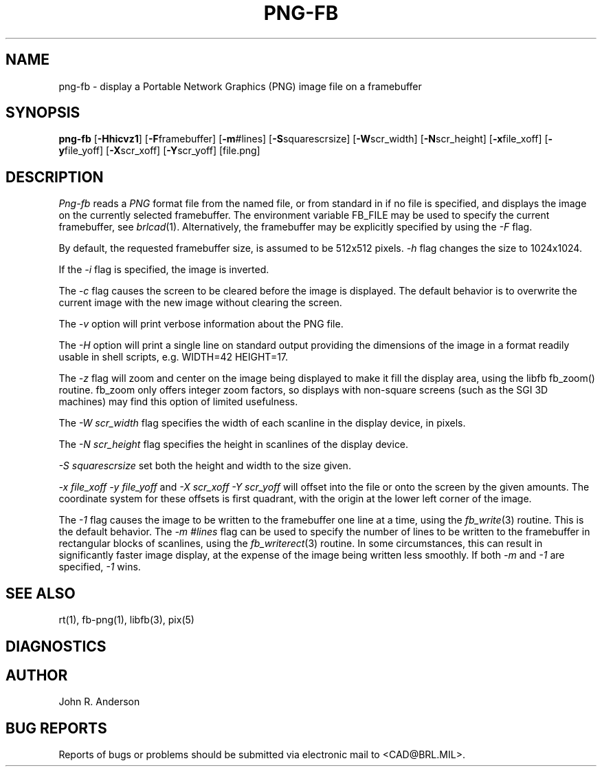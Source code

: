 .TH PNG-FB 1 BRL/CAD
.SH NAME
png-fb - display a Portable Network Graphics (PNG) image file on a framebuffer
.SH SYNOPSIS
.B png-fb
.RB [ -Hhicvz1 ]
.RB [ -F  framebuffer]
.RB [ -m  #lines]
.RB [ -S  squarescrsize]
.RB [ -W  scr_width]
.RB [ -N  scr_height]
.RB [ -x  file_xoff]
.RB [ -y  file_yoff]
.RB [ -X  scr_xoff]
.RB [ -Y  scr_yoff]
[file.png]
.SH DESCRIPTION
.I Png-fb
reads a
.IR PNG
format file from the named file, or from
standard in if no file is specified, and displays the
image on the currently selected framebuffer.
The environment variable FB_FILE may be used to specify
the current framebuffer, see
.IR brlcad (1).
Alternatively, the framebuffer may be explicitly specified
by using the
.I -F
flag.
.PP
By default, the requested framebuffer size, is assumed to be 512x512 pixels.
.I -h
flag changes the size to 1024x1024.
.PP
If the
.I -i
flag is specified, the image is inverted.
.PP
The
.I -c
flag causes the screen to be cleared before the image is displayed.
The default behavior is to overwrite the current image
with the new image without clearing the screen.
.PP
The
.I -v
option will print verbose information about the PNG file.
.PP
The
.I -H
option will print a single line on standard output providing
the dimensions of the image in a format readily usable in shell scripts,
e.g. WIDTH=42 HEIGHT=17.
.PP
The
.I -z
flag will zoom and center on the image being displayed
to make it fill the display area, using the libfb fb_zoom() routine.
fb_zoom only offers integer zoom factors, so displays with non-square
screens (such as the SGI 3D machines) may find this option of limited
usefulness.
.PP
The
.I -W  scr_width
flag specifies the width of each scanline in the display device, in pixels.
.PP
The
.I -N  scr_height
flag specifies the height in scanlines of the display device.
.PP
.I -S  squarescrsize
set both the height and width to the size given.
.PP
.I -x  file_xoff  -y  file_yoff
and
.I -X  scr_xoff  -Y  scr_yoff
will offset into the file or onto the screen by the given amounts.
The coordinate system for these offsets is first quadrant, with
the origin at the lower left corner of the image.
.PP
The
.I -1
flag causes the image to be written to the framebuffer one line at
a time, using the
.IR fb_write (3)
routine.  This is the default behavior.
The
.I -m  #lines
flag can be used to specify the number of lines to be written to the
framebuffer in rectangular blocks of scanlines, using the
.IR fb_writerect (3)
routine.
In some circumstances, this can result in significantly faster image
display, at the expense of the image being written less smoothly.
If both 
.I -m
and
.I -1
are specified,
.I -1
wins.
.SH "SEE ALSO"
rt(1), fb-png(1), libfb(3), pix(5)
.SH DIAGNOSTICS
.SH AUTHOR
John R. Anderson
.SH "BUG REPORTS"
Reports of bugs or problems should be submitted via electronic
mail to <CAD@BRL.MIL>.
